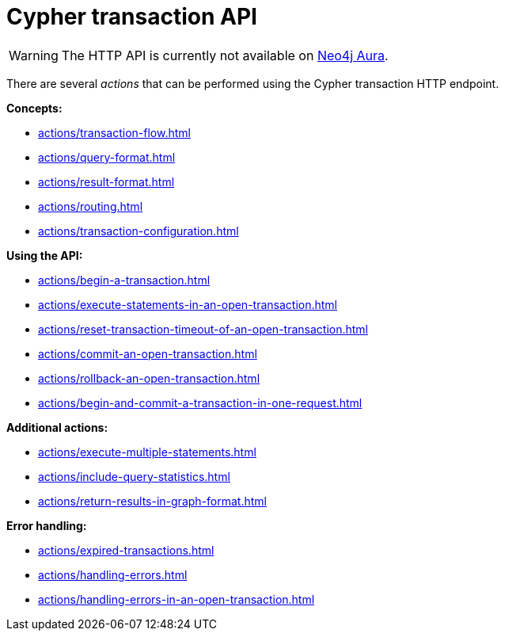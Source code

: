 :description: Actions that can be performed using the Cypher transaction HTTP endpoint.

[[http-api-actions]]
= Cypher transaction API

[WARNING]
====
The HTTP API is currently not available on link:{neo4j-docs-base-uri}/aura[Neo4j Aura].
====

There are several _actions_ that can be performed using the Cypher transaction HTTP endpoint.

*Concepts:*

* xref:actions/transaction-flow.adoc[]
* xref:actions/query-format.adoc[]
* xref:actions/result-format.adoc[]
* xref:actions/routing.adoc[]
* xref:actions/transaction-configuration.adoc[]

*Using the API:*

* xref:actions/begin-a-transaction.adoc[]
* xref:actions/execute-statements-in-an-open-transaction.adoc[]
* xref:actions/reset-transaction-timeout-of-an-open-transaction.adoc[]
* xref:actions/commit-an-open-transaction.adoc[]
* xref:actions/rollback-an-open-transaction.adoc[]
* xref:actions/begin-and-commit-a-transaction-in-one-request.adoc[]

*Additional actions:*

* xref:actions/execute-multiple-statements.adoc[]
* xref:actions/include-query-statistics.adoc[]
* xref:actions/return-results-in-graph-format.adoc[]

*Error handling:*

* xref:actions/expired-transactions.adoc[]
* xref:actions/handling-errors.adoc[]
* xref:actions/handling-errors-in-an-open-transaction.adoc[]

